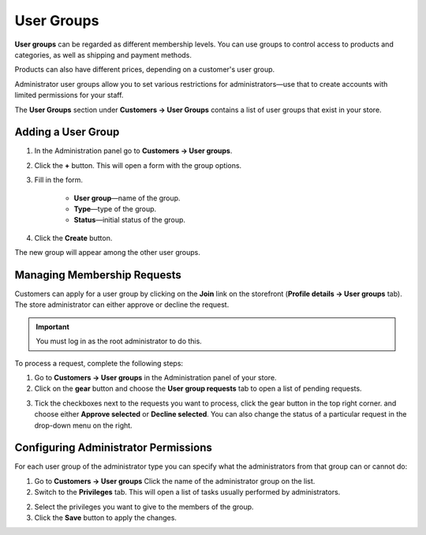 ***********
User Groups
***********

**User groups** can be regarded as different membership levels. You can use groups to control access to products and categories, as well as shipping and payment methods. 

Products can also have different prices, depending on a customer's user group.

Administrator user groups allow you to set various restrictions for administrators—use that to create accounts with limited permissions for your staff.

The **User Groups** section under **Customers → User Groups** contains a list of user groups that exist in your store. 

===================
Adding a User Group
===================

1. In the Administration panel go to **Customers → User groups**.

2. Click the **+** button. This will open a form with the group options.

3. Fill in the form.

	* **User group**—name of the group.

	* **Type**—type of the group.

	* **Status**—initial status of the group.

4. Click the **Create** button.

The new group will appear among the other user groups.

============================
Managing Membership Requests
============================

Customers can apply for a user group by clicking on the **Join** link on the storefront (**Profile details →  User groups** tab). The store administrator can either approve or decline the request.

.. important::

    You must log in as the root administrator to do this.

To process a request, complete the following steps:

1. Go to **Customers → User groups** in the Administration panel of your store.

2. Click on the **gear** button and choose the **User group requests** tab to open a list of pending requests.

.. image:: img/manage_membership.png
    :align: center
    :alt: Click on the gear button and choose the User group requests tab to open a list of pending requests.

3. Tick the checkboxes next to the requests you want to process, click the gear button in the top right corner. and choose either **Approve selected** or **Decline selected**. You can also change the status of a particular request in the drop-down menu on the right. 

=====================================
Configuring Administrator Permissions
=====================================

For each user group of the administrator type you can specify what the administrators from that group can or cannot do:

1. Go to **Customers → User groups** Click the name of the administrator group on the list.

2. Switch to the **Privileges** tab. This will open a list of tasks usually performed by administrators.

.. image:: img/admin_privileges.png
    :align: center
    :alt: Tick the checkboxes next to the privileges you want to grant to the group.

2. Select the privileges you want to give to the members of the group.

3. Click the **Save** button to apply the changes.
